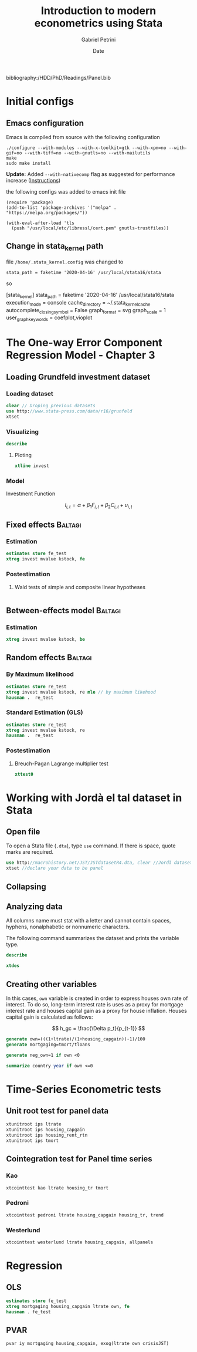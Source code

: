 #+OPTIONS: num:nil
#+TITLE: Introduction to modern econometrics using Stata
#+AUTHOR: Gabriel Petrini
#+DATE: Date
#+LANG: en
#+PROPERTY: header-args:jupyter-stata :kernel stata :session stata :hlines yes :eval never-export :exports both
bibliography:/HDD/PhD/Readings/Panel.bib


* LaTeX headers                                         :noexport:ignore:

* HTML headers                                         :noexport:ignore:
  #+HTML_HEAD: <link rel="stylesheet" type="text/css" href="http://www.pirilampo.org/styles/readtheorg/css/htmlize.css"/>
  #+HTML_HEAD: <link rel="stylesheet" type="text/css" href="http://www.pirilampo.org/styles/readtheorg/css/readtheorg.css"/>

  #+HTML_HEAD: <script src="https://ajax.googleapis.com/ajax/libs/jquery/2.1.3/jquery.min.js"></script>
  #+HTML_HEAD: <script src="https://maxcdn.bootstrapcdn.com/bootstrap/3.3.4/js/bootstrap.min.js"></script>
  #+HTML_HEAD: <script type="text/javascript" src="http://www.pirilampo.org/styles/lib/js/jquery.stickytableheaders.min.js"></script>
  #+HTML_HEAD: <script type="text/javascript" src="http://www.pirilampo.org/styles/readtheorg/js/readtheorg.js"></script>


* Initial configs

** Emacs configuration

Emacs is compiled from source with the following configuration

#+BEGIN_SRC shell :eval no
  ./configure --with-modules --with-x-toolkit=gtk --with-xpm=no --with-gif=no --with-tiff=no --with-gnutls=no --with-mailutils
  make
  sudo make install
#+END_SRC

*Update:* Added ~--with-nativecomp~ flag as suggested for performance increase ([[https://www.emacswiki.org/emacs/GccEmacs#toc1][Instructions]])

the following configs was added to emacs init file

#+BEGIN_SRC elisp :eval no
  (require 'package)
  (add-to-list 'package-archives '("melpa" . "https://melpa.org/packages/"))

  (with-eval-after-load 'tls
    (push "/usr/local/etc/libressl/cert.pem" gnutls-trustfiles))
#+END_SRC


** Change in stata_kernel path

file ~/home/.stata_kernel.config~ was changed to

~stata_path = faketime '2020-04-16' /usr/local/stata16/stata~

so

#+BEGIN_EXAMPLE :eval no
[stata_kernel] 
stata_path = faketime '2020-04-16' /usr/local/stata16/stata
execution_mode = console
cache_directory = ~/.stata_kernel_cache
autocomplete_closing_symbol = False
graph_format = svg
graph_scale = 1
user_graph_keywords = coefplot,vioplot
#+END_EXAMPLE


* The One-way Error Component Regression Model - Chapter 3

** Loading Grundfeld investment dataset


*** Loading dataset

#+BEGIN_SRC jupyter-stata
clear // Droping previous datasets
use http://www.stata-press.com/data/r16/grunfeld
xtset
#+END_SRC

#+RESULTS:
: 
: 
: 
:        panel variable:  company (strongly balanced)
:         time variable:  year, 1935 to 1954
:                 delta:  1 year
*** Visualizing

#+BEGIN_SRC jupyter-stata
describe
#+END_SRC

#+RESULTS:
#+begin_example

Contains data from http://www.stata-press.com/data/r16/grunfeld.dta
  obs:           200                          
 vars:             6                          3 Mar 2018 20:27
--------------------------------------------------------------------------------
              storage   display    value
variable name   type    format     label      variable label
--------------------------------------------------------------------------------
company         float   %9.0g                 
year            float   %ty                   
invest          float   %9.0g                 
mvalue          float   %9.0g                 
kstock          float   %9.0g                 
time            float   %9.0g                 
--------------------------------------------------------------------------------
Sorted by: company  year
#+end_example

**** Ploting

#+BEGIN_SRC jupyter-stata
xtline invest
#+END_SRC

#+RESULTS:

*** Model


Investment Function

$$
I_{i,t} = \alpha + \beta_1 F_{i,t} + \beta_2 C_{i,t} + u_{i,t}
$$

** Fixed effects                      :Baltagi:
*** Estimation
#+BEGIN_SRC jupyter-stata
estimates store fe_test
xtreg invest mvalue kstock, fe
#+END_SRC

#+RESULTS:
#+begin_example



Fixed-effects (within) regression               Number of obs     =        200
Group variable: company                         Number of groups  =         10

R-sq:                                           Obs per group:
     within  = 0.7668                                         min =         20
     between = 0.8194                                         avg =       20.0
     overall = 0.8060                                         max =         20

                                                F(2,188)          =     309.01
corr(u_i, Xb)  = -0.1517                        Prob > F          =     0.0000

------------------------------------------------------------------------------
      invest |      Coef.   Std. Err.      t    P>|t|     [95% Conf. Interval]
-------------+----------------------------------------------------------------
      mvalue |   .1101238   .0118567     9.29   0.000     .0867345    .1335131
      kstock |   .3100653   .0173545    17.87   0.000     .2758308    .3442999
       _cons |  -58.74393   12.45369    -4.72   0.000    -83.31086     -34.177
-------------+----------------------------------------------------------------
     sigma_u |  85.732501
     sigma_e |  52.767964
         rho |  .72525012   (fraction of variance due to u_i)
------------------------------------------------------------------------------
F test that all u_i=0: F(9, 188) = 49.18                     Prob > F = 0.0000
#+end_example

*** Postestimation

**** Wald tests of simple and composite linear hypotheses

#+BEGIN_SRC jupyter-stata

#+END_SRC

#+RESULTS:

** Between-effects model                :Baltagi:

*** Estimation

#+BEGIN_SRC jupyter-stata
xtreg invest mvalue kstock, be
#+END_SRC

#+RESULTS:
#+begin_example

Between regression (regression on group means)  Number of obs     =        200
Group variable: company                         Number of groups  =         10

R-sq:                                           Obs per group:
     within  = 0.4778                                         min =         20
     between = 0.8578                                         avg =       20.0
     overall = 0.7551                                         max =         20

                                                F(2,7)            =      21.11
sd(u_i + avg(e_i.))=  85.02366                  Prob > F          =     0.0011

------------------------------------------------------------------------------
      invest |      Coef.   Std. Err.      t    P>|t|     [95% Conf. Interval]
-------------+----------------------------------------------------------------
      mvalue |   .1346461   .0287455     4.68   0.002     .0666739    .2026183
      kstock |   .0320315   .1909378     0.17   0.872    -.4194647    .4835276
       _cons |  -8.527114   47.51531    -0.18   0.863     -120.883    103.8287
------------------------------------------------------------------------------
#+end_example


** Random effects                      :Baltagi:

*** By Maximum likelihood
#+BEGIN_SRC jupyter-stata
estimates store re_test
xtreg invest mvalue kstock, re mle // by maximum likehood
hausman .  re_test
#+END_SRC

#+RESULTS:
#+begin_example



Fitting constant-only model:
Iteration 0:   log likelihood = -1241.9899
Iteration 1:   log likelihood = -1241.9696
Iteration 2:   log likelihood = -1241.9696

Fitting full model:
Iteration 0:   log likelihood = -1105.6101
Iteration 1:   log likelihood = -1098.8418
Iteration 2:   log likelihood = -1095.4188
Iteration 3:   log likelihood = -1095.2576
Iteration 4:   log likelihood =  -1095.257

Random-effects ML regression                    Number of obs     =        200
Group variable: company                         Number of groups  =         10

Random effects u_i ~ Gaussian                   Obs per group:
                                                              min =         20
                                                              avg =       20.0
                                                              max =         20

                                                LR chi2(2)        =     293.43
Log likelihood  =  -1095.257                    Prob > chi2       =     0.0000

------------------------------------------------------------------------------
      invest |      Coef.   Std. Err.      z    P>|z|     [95% Conf. Interval]
-------------+----------------------------------------------------------------
      mvalue |   .1097626   .0103389    10.62   0.000     .0894988    .1300265
      kstock |    .307942   .0171006    18.01   0.000     .2744254    .3414585
       _cons |   -57.7672   27.70004    -2.09   0.037    -112.0583   -3.476114
-------------+----------------------------------------------------------------
    /sigma_u |   80.29729   18.37811                      51.27213    125.7536
    /sigma_e |   52.49255    2.69306                      47.47094    58.04534
         rho |   .7005943   .0985226                      .4881266    .8603709
------------------------------------------------------------------------------
LR test of sigma_u=0: chibar2(01) = 193.09             Prob >= chibar2 = 0.000

no coefficients in common; specify equations(matchlist)
for problems with different equation names.
r(498);
r(498);
#+end_example
 
*** Standard Estimation (GLS)
#+BEGIN_SRC jupyter-stata
estimates store re_test
xtreg invest mvalue kstock, re
hausman .  re_test
#+END_SRC

#+RESULTS:
#+begin_example



Random-effects GLS regression                   Number of obs     =        200
Group variable: company                         Number of groups  =         10

R-sq:                                           Obs per group:
     within  = 0.7668                                         min =         20
     between = 0.8196                                         avg =       20.0
     overall = 0.8061                                         max =         20

                                                Wald chi2(2)      =     657.67
corr(u_i, X)   = 0 (assumed)                    Prob > chi2       =     0.0000

------------------------------------------------------------------------------
      invest |      Coef.   Std. Err.      z    P>|z|     [95% Conf. Interval]
-------------+----------------------------------------------------------------
      mvalue |   .1097811   .0104927    10.46   0.000     .0892159    .1303464
      kstock |    .308113   .0171805    17.93   0.000     .2744399    .3417861
       _cons |  -57.83441   28.89893    -2.00   0.045    -114.4753   -1.193537
-------------+----------------------------------------------------------------
     sigma_u |   84.20095
     sigma_e |  52.767964
         rho |  .71800838   (fraction of variance due to u_i)
------------------------------------------------------------------------------

no coefficients in common; specify equations(matchlist)
for problems with different equation names.
r(498);
r(498);
#+end_example

*** Postestimation

****  Breuch-Pagan Lagrange  multiplier test

#+BEGIN_SRC jupyter-stata
xttest0
#+END_SRC

#+RESULTS:
#+begin_example

Breusch and Pagan Lagrangian multiplier test for random effects

        invest[company,t] = Xb + u[company] + e[company,t]

        Estimated results:
                         |       Var     sd = sqrt(Var)
                ---------+-----------------------------
                  invest |   47034.89       216.8753
                       e |   2784.458       52.76796
                       u |     7089.8       84.20095

        Test:   Var(u) = 0
                             chibar2(01) =   798.16
                          Prob > chibar2 =   0.0000
#+end_example

* Working with Jordà el tal dataset in Stata

** Open file

To open a Stata file (~.dta~), type ~use~ command. If there is space, quote marks are required.

#+BEGIN_SRC jupyter-stata
use http://macrohistory.net/JST/JSTdatasetR4.dta, clear //Jordà dataset
xtset //declare your data to be panel
#+END_SRC

#+RESULTS:
: 
: (Type 'notes' for license, see https://creativecommons.org/licenses/by-nc-sa/4.0
: > /)
: 
:        panel variable:  ifs (strongly balanced)
:         time variable:  year, 1870 to 2016
:                 delta:  1 unit

** Collapsing

** Analyzing data

All columns name must stat with a letter and cannot contain spaces, hyphens, nonalphabetic or nonnumeric characters.

The following command summarizes the dataset and prints the variable type.

#+BEGIN_SRC jupyter-stata
describe
#+END_SRC


#+RESULTS:
#+begin_example

Contains data from http://macrohistory.net/JST/JSTdatasetR4.dta
  obs:         2,499                          Type 'notes' for license, see
                                                https://creativecommons.org/lice
                                                nses/by-nc-sa/4.0/
 vars:            51                          14 May 2019 09:49
                                              (_dta has notes)
--------------------------------------------------------------------------------
              storage   display    value
variable name   type    format     label      variable label
--------------------------------------------------------------------------------
year            double  %10.0g                Year
country         str22   %22s                  Country
iso             str12   %12s                  ISO 3-letter code
ifs             int     %10.0g                IFS 3-number country-code
pop             double  %10.0g                Population
rgdpmad         double  %10.0g                Real GDP per capita (PPP)
rgdppc          double  %10.0g                Real GDP per capita (index,
                                                2005=100)
rconpc          double  %10.0g                Real consumption per capita
                                                (index, 2006=100)
gdp             double  %10.0g                GDP (nominal, local currency)
iy              double  %10.0g                Investment-to-GDP ratio
cpi             double  %10.0g                Consumer prices (index, 1990=100)
ca              double  %10.0g                Current account (nominal, local
                                                currency)
imports         double  %10.0g                Imports (nominal, local currency)
exports         double  %10.0g                Exports (nominal, local currency)
narrowm         double  %10.0g                Narrow money (nominal, local
                                                currency)
money           double  %10.0g                Broad money (nominal, local
                                                currency)
stir            double  %10.0g                Short-term interest rate (nominal,
                                                percent per year)
ltrate          double  %10.0g                Long-term interest rate (nominal,
                                                percent per year)
debtgdp         double  %10.0g                Public debt-to-GDP ratio
revenue         double  %10.0g                Government revenues (nominal,
                                                local currency)
expenditure     double  %10.0g                Government expenditure (nominal,
                                                local currency)
xrusd           double  %10.0g                USD exchange rate (local
                                                currency/USD)
peg             byte    %10.0g                Peg dummy
peg_strict      byte    %10.0g                Strict peg dummy
crisisJST       byte    %10.0g                Systemic financial crises (0-1
                                                dummy)
tloans          double  %10.0g                Total loans to non-financial
                                                private sector (nominal, local
                                                currency)
tmort           double  %10.0g                Mortgage loans to non-financial
                                                private sector (nominal, local
                                                currency)
thh             double  %10.0g                Total loans to households
                                                (nominal, local currency)
tbus            double  %10.0g                Total loans to business (nominal,
                                                local currency)
hpnom           double  %10.0g                House prices (nominal index,
                                                1990=100)
peg_type        str5    %9s                   Peg type (BASE, PEG, FLOAT)
peg_base        str6    %9s                   Peg base (GBR, USA, DEU, HYBRID,
                                                NA)
eq_tr           float   %9.0g                 Equity total return, nominal. r[t]
                                                = [[p[t] + d[t]] / p[t-1] ] - 1
housing_tr      float   %9.0g                 Housing total return, nominal.
                                                r[t] = [[p[t] + d[t]] / p[t-1] ]
                                                - 1
bond_tr         float   %9.0g                 Government bond total return,
                                                nominal. r[t] = [[p[t] +
                                                coupon[t]] / p[t-1] ] - 1
bill_rate       float   %9.0g                 Bill rate, nominal. r[t] =
                                                coupon[t] / p[t-1]
rent_ipolated   float   %9.0g                 1 if housing rental yields
                                                interpolated e.g. wartime
housing_capga~d float   %9.0g                 1 if housing capital gains and
                                                total returns interpolated e.g.
                                                wartime
housing_capgain float   %9.0g                 Housing capital gain, nominal.
                                                cg[t] = [ p[t] / p[t-1] ] - 1
housing_rent_~n float   %9.0g                 Housing rental return. dp_rtn[t] =
                                                rent[t]/p[t-1]
housing_rent_yd float   %9.0g                 Housing rental yield. dp[t] =
                                                rent[t]/p[t]
eq_capgain      float   %9.0g                 Equity capital gain, nominal.
                                                cg[t] = [ p[t] / p[t-1] ] - 1
eq_dp           float   %9.0g                 Equity dividend yield. dp[t] =
                                                dividend[t]/p[t]
eq_capgain_in~p float   %9.0g                 1 if equity cap. gain interpolated
                                                to cover exchange closure
eq_tr_interp    float   %9.0g                 1 if equity total return
                                                interpolated to cover exchange
                                                closure
eq_dp_interp    float   %9.0g                 1 if equity dividend interpolated
                                                or assumed zero to cover
                                                exchange closure
bond_rate       float   %9.0g                 Gov. bond rate, rate[t] =
                                                coupon[t] / p[t-1], or yield to
                                                maturity at t
eq_div_rtn      float   %9.0g                 Equity dividend return. dp_rtn[t]
                                                = dividend[t]/p[t-1]
--more--
#+end_example


#+BEGIN_SRC jupyter-stata
xtdes
#+END_SRC

#+RESULTS:
#+begin_example

     ifs:  111, 112, ..., 193                                n =         17
    year:  1870, 1871, ..., 2016                             T =        147
           Delta(year) = 1 unit
           Span(year)  = 147 periods
           (ifs*year uniquely identifies each observation)

Distribution of T_i:   min      5%     25%       50%       75%     95%     max
                       147     147     147       147       147     147     147

     Freq.  Percent    Cum. |  Pattern
 ---------------------------+---------------------------------------------------
> ------------------------------------------------------------------------------
> --------------------
       17    100.00  100.00 |  1111111111111111111111111111111111111111111111111
> 111111111111111111111111111111111111111111111111111111111111111111111111111111
> 11111111111111111111
 ---------------------------+---------------------------------------------------
> ------------------------------------------------------------------------------
> --------------------
       17    100.00         |  XXXXXXXXXXXXXXXXXXXXXXXXXXXXXXXXXXXXXXXXXXXXXXXXX
> XXXXXXXXXXXXXXXXXXXXXXXXXXXXXXXXXXXXXXXXXXXXXXXXXXXXXXXXXXXXXXXXXXXXXXXXXXXXXX
> XXXXXXXXXXXXXXXXXXXX
#+end_example

** Creating other variables

In this cases, ~own~ variable is created in order to express houses own rate of interest. To do so, long-term interest rate is uses as a proxy for mortgage interest rate and houses capital gain as a proxy for house inflation. Houses capital gain is calculated as follows:

$$
h_gc = \frac{\Delta p_t}{p_{t-1}}
$$

#+BEGIN_SRC jupyter-stata
generate own=(((1+ltrate)/(1+housing_capgain))-1)/100
generate mortgaging=tmort/tloans
#+END_SRC

#+RESULTS:
: 
: (465 missing values generated)
: 
: (343 missing values generated)

#+BEGIN_SRC jupyter-stata
generate neg_own=1 if own <0
#+END_SRC

#+RESULTS:
: (2,498 missing values generated)

#+BEGIN_SRC jupyter-stata
summarize country year if own <=0
#+END_SRC

#+RESULTS:
: 
:     Variable |        Obs        Mean    Std. Dev.       Min        Max
: -------------+---------------------------------------------------------
:      country |          0
:         year |          1        2015           .       2015       2015


* Time-Series Econometric tests

** Unit root test for panel data

#+BEGIN_SRC jupyter-stata
xtunitroot ips ltrate
xtunitroot ips housing_capgain
xtunitroot ips housing_rent_rtn
xtunitroot ips tmort
#+END_SRC

#+RESULTS:
#+begin_example


Im-Pesaran-Shin unit-root test for ltrate
-----------------------------------------
Ho: All panels contain unit roots           Number of panels       =     17
Ha: Some panels are stationary              Avg. number of periods = 144.94

AR parameter: Panel-specific                Asymptotics: T,N -> Infinity
Panel means:  Included                                        sequentially
Time trend:   Not included

ADF regressions: No lags included
------------------------------------------------------------------------------
                                              Fixed-N exact critical values
                    Statistic      p-value         1%      5%      10%
------------------------------------------------------------------------------
 t-bar               -1.4148                          (Not available)
 t-tilde-bar         -1.4057
 Z-t-tilde-bar        0.5019        0.6921
------------------------------------------------------------------------------


Im-Pesaran-Shin unit-root test for housing_capgain
--------------------------------------------------
Ho: All panels contain unit roots           Number of panels       =     17
Ha: Some panels are stationary              Avg. number of periods = 120.76

AR parameter: Panel-specific                Asymptotics: T,N -> Infinity
Panel means:  Included                                        sequentially
Time trend:   Not included

ADF regressions: No lags included
------------------------------------------------------------------------------
                                              Fixed-N exact critical values
                    Statistic      p-value         1%      5%      10%
------------------------------------------------------------------------------
 t-bar               -7.4984                          (Not available)
 t-tilde-bar         -6.0526
 Z-t-tilde-bar      -22.6937        0.0000
------------------------------------------------------------------------------


Im-Pesaran-Shin unit-root test for housing_rent_rtn
---------------------------------------------------
Ho: All panels contain unit roots           Number of panels       =     16
Ha: Some panels are stationary              Avg. number of periods = 114.31

AR parameter: Panel-specific                Asymptotics: T,N -> Infinity
Panel means:  Included                                        sequentially
Time trend:   Not included

ADF regressions: No lags included
------------------------------------------------------------------------------
                                              Fixed-N exact critical values
                    Statistic      p-value         1%      5%      10%
------------------------------------------------------------------------------
 t-bar               -1.9602                          (Not available)
 t-tilde-bar         -1.9217
 Z-t-tilde-bar       -2.0336        0.0210
------------------------------------------------------------------------------


Im-Pesaran-Shin unit-root test for tmort
----------------------------------------
Ho: All panels contain unit roots           Number of panels       =     17
Ha: Some panels are stationary              Avg. number of periods = 128.59

AR parameter: Panel-specific                Asymptotics: T,N -> Infinity
Panel means:  Included                                        sequentially
Time trend:   Not included

ADF regressions: No lags included
------------------------------------------------------------------------------
                                              Fixed-N exact critical values
                    Statistic      p-value         1%      5%      10%
------------------------------------------------------------------------------
 t-bar               12.0286                          (Not available)
 t-tilde-bar          7.2385
 Z-t-tilde-bar       43.5863        1.0000
------------------------------------------------------------------------------
#+end_example


** Cointegration test for Panel time series

*** Kao

#+BEGIN_SRC jupyter-stata
xtcointtest kao ltrate housing_tr tmort
#+END_SRC

#+RESULTS:
#+begin_example

Kao test for cointegration
--------------------------
Ho: No cointegration                        Number of panels       =     16
Ha: All panels are cointegrated             Avg. number of periods = 104.06

Cointegrating vector: Same
Panel means:          Included              Kernel:           Bartlett
Time trend:           Not included          Lags:             3.62 (Newey-West)
AR parameter:         Same                  Augmented lags:   1 
------------------------------------------------------------------------------
                                            Statistic         p-value
------------------------------------------------------------------------------
 Modified Dickey-Fuller t                    -8.2121          0.0000
 Dickey-Fuller t                             -4.0748          0.0000
 Augmented Dickey-Fuller t                   -2.9550          0.0016
 Unadjusted modified Dickey-Fuller t         -7.8811          0.0000
 Unadjusted Dickey-Fuller t                  -3.9980          0.0000
------------------------------------------------------------------------------
#+end_example


*** Pedroni

#+BEGIN_SRC jupyter-stata
xtcointtest pedroni ltrate housing_capgain housing_tr, trend
#+END_SRC

#+RESULTS:
#+begin_example

Pedroni test for cointegration
------------------------------
Ho: No cointegration                        Number of panels       =     16
Ha: All panels are cointegrated             Avg. number of periods = 111.56

Cointegrating vector: Panel specific
Panel means:          Included              Kernel:           Bartlett
Time trend:           Included              Lags:             3.00 (Newey-West)
AR parameter:         Panel specific        Augmented lags:   1 
------------------------------------------------------------------------------
                                            Statistic         p-value
------------------------------------------------------------------------------
 Modified Phillips-Perron t                   1.5699          0.0582
 Phillips-Perron t                            4.7045          0.0000
 Augmented Dickey-Fuller t                    5.3706          0.0000
------------------------------------------------------------------------------
#+end_example


*** Westerlund

#+BEGIN_SRC jupyter-stata
xtcointtest westerlund ltrate housing_capgain, allpanels
#+END_SRC

#+RESULTS:
#+begin_example

Westerlund test for cointegration
---------------------------------
Ho: No cointegration                        Number of panels       =     17
Ha: All panels are cointegrated             Avg. number of periods = 119.65

Cointegrating vector: Panel specific
Panel means:          Included
Time trend:           Not included
AR parameter:         Same
------------------------------------------------------------------------------
                                            Statistic         p-value
------------------------------------------------------------------------------
 Variance ratio                              -2.8506          0.0022
------------------------------------------------------------------------------
#+end_example



* Regression

** OLS

#+BEGIN_SRC jupyter-stata
estimates store fe_test
xtreg mortgaging housing_capgain ltrate own, fe
hausman . fe_test
#+END_SRC

#+RESULTS:
#+begin_example



Fixed-effects (within) regression               Number of obs     =      1,892
Group variable: ifs                             Number of groups  =         17

R-sq:                                           Obs per group:
     within  = 0.0122                                         min =         79
     between = 0.0353                                         avg =      111.3
     overall = 0.0091                                         max =        145

                                                F(3,1872)         =       7.74
corr(u_i, Xb)  = 0.0247                         Prob > F          =     0.0000

-------------------------------------------------------------------------------
   mortgaging |      Coef.   Std. Err.      t    P>|t|     [95% Conf. Interval]
--------------+----------------------------------------------------------------
housing_cap~n |  -.1236879   .0359974    -3.44   0.001    -.1942872   -.0530886
       ltrate |   .0118048   .0068973     1.71   0.087    -.0017225    .0253321
          own |  -.9781048    .747183    -1.31   0.191    -2.443504    .4872944
        _cons |   .3800042   .0070017    54.27   0.000     .3662721    .3937362
--------------+----------------------------------------------------------------
      sigma_u |  .13768257
      sigma_e |  .12971122
          rho |   .5297848   (fraction of variance due to u_i)
-------------------------------------------------------------------------------
F test that all u_i=0: F(16, 1872) = 125.70                  Prob > F = 0.0000


                 ---- Coefficients ----
             |      (b)          (B)            (b-B)     sqrt(diag(V_b-V_B))
             |       .         fe_test       Difference          S.E.
-------------+----------------------------------------------------------------
housing_ca~n |   -.1236879    -.0856511       -.0380368        .0290537
      ltrate |    .0118048     .0028746        .0089302        .0068219
------------------------------------------------------------------------------
                           b = consistent under Ho and Ha; obtained from xtreg
            B = inconsistent under Ha, efficient under Ho; obtained from xtreg

    Test:  Ho:  difference in coefficients not systematic

                  chi2(2) = (b-B)'[(V_b-V_B)^(-1)](b-B)
                          =        1.71
                Prob>chi2 =      0.4245
                (V_b-V_B is not positive definite)
#+end_example


** PVAR

#+BEGIN_SRC jupyter-stata
pvar iy mortgaging housing_capgain, exog(ltrate own crisisJST)
#+END_SRC

#+RESULTS:
#+begin_example

Panel vector autoregresssion



GMM Estimation

Final GMM Criterion Q(b) =  1.73e-31
Initial weight matrix: Identity
GMM weight matrix:     Robust
                                                   No. of obs      =      1737
                                                   No. of panels   =        17
                                                   Ave. no. of T   =   102.176


-------------------------------------------------------------------------------
              |      Coef.   Std. Err.      z    P>|z|     [95% Conf. Interval]
--------------+----------------------------------------------------------------
iy            |
           iy |
          L1. |   .9170535   .0233978    39.19   0.000     .8711946    .9629125
              |
   mortgaging |
          L1. |   .0084955   .0063263     1.34   0.179    -.0039038    .0208948
              |
housing_cap~n |
          L1. |   .0090765   .0061856     1.47   0.142     -.003047    .0212001
              |
       ltrate |   .0049049   .0008235     5.96   0.000     .0032908     .006519
          own |  -.5663627    .090729    -6.24   0.000    -.7441883   -.3885372
    crisisJST |  -.0068512   .0023883    -2.87   0.004    -.0115321   -.0021702
--------------+----------------------------------------------------------------
mortgaging    |
           iy |
          L1. |   .0376997   .0353842     1.07   0.287    -.0316521    .1070514
              |
   mortgaging |
          L1. |   1.008087   .0055495   181.65   0.000     .9972099    1.018964
              |
housing_cap~n |
          L1. |  -.0048582   .0037289    -1.30   0.193    -.0121667    .0024504
              |
       ltrate |  -.0028423   .0009403    -3.02   0.003    -.0046853   -.0009993
          own |   .3124557   .1090634     2.86   0.004     .0986954     .526216
    crisisJST |   .0042721   .0034307     1.25   0.213    -.0024519    .0109962
--------------+----------------------------------------------------------------
housing_cap~n |
           iy |
          L1. |  -.0976679   .0943192    -1.04   0.300    -.2825301    .0871942
              |
   mortgaging |
          L1. |  -.0217277   .0169889    -1.28   0.201    -.0550254      .01157
              |
housing_cap~n |
          L1. |   .2737664   .0846605     3.23   0.001     .1078349    .4396979
              |
       ltrate |   .1323442   .0118222    11.19   0.000     .1091732    .1555153
          own |   -14.4516   1.271682   -11.36   0.000    -16.94405   -11.95915
    crisisJST |  -.0031072   .0080323    -0.39   0.699    -.0188503    .0126358
-------------------------------------------------------------------------------
Instruments : l(1/1).(iy mortgaging housing_capgain) ltrate own crisisJST
#+end_example

